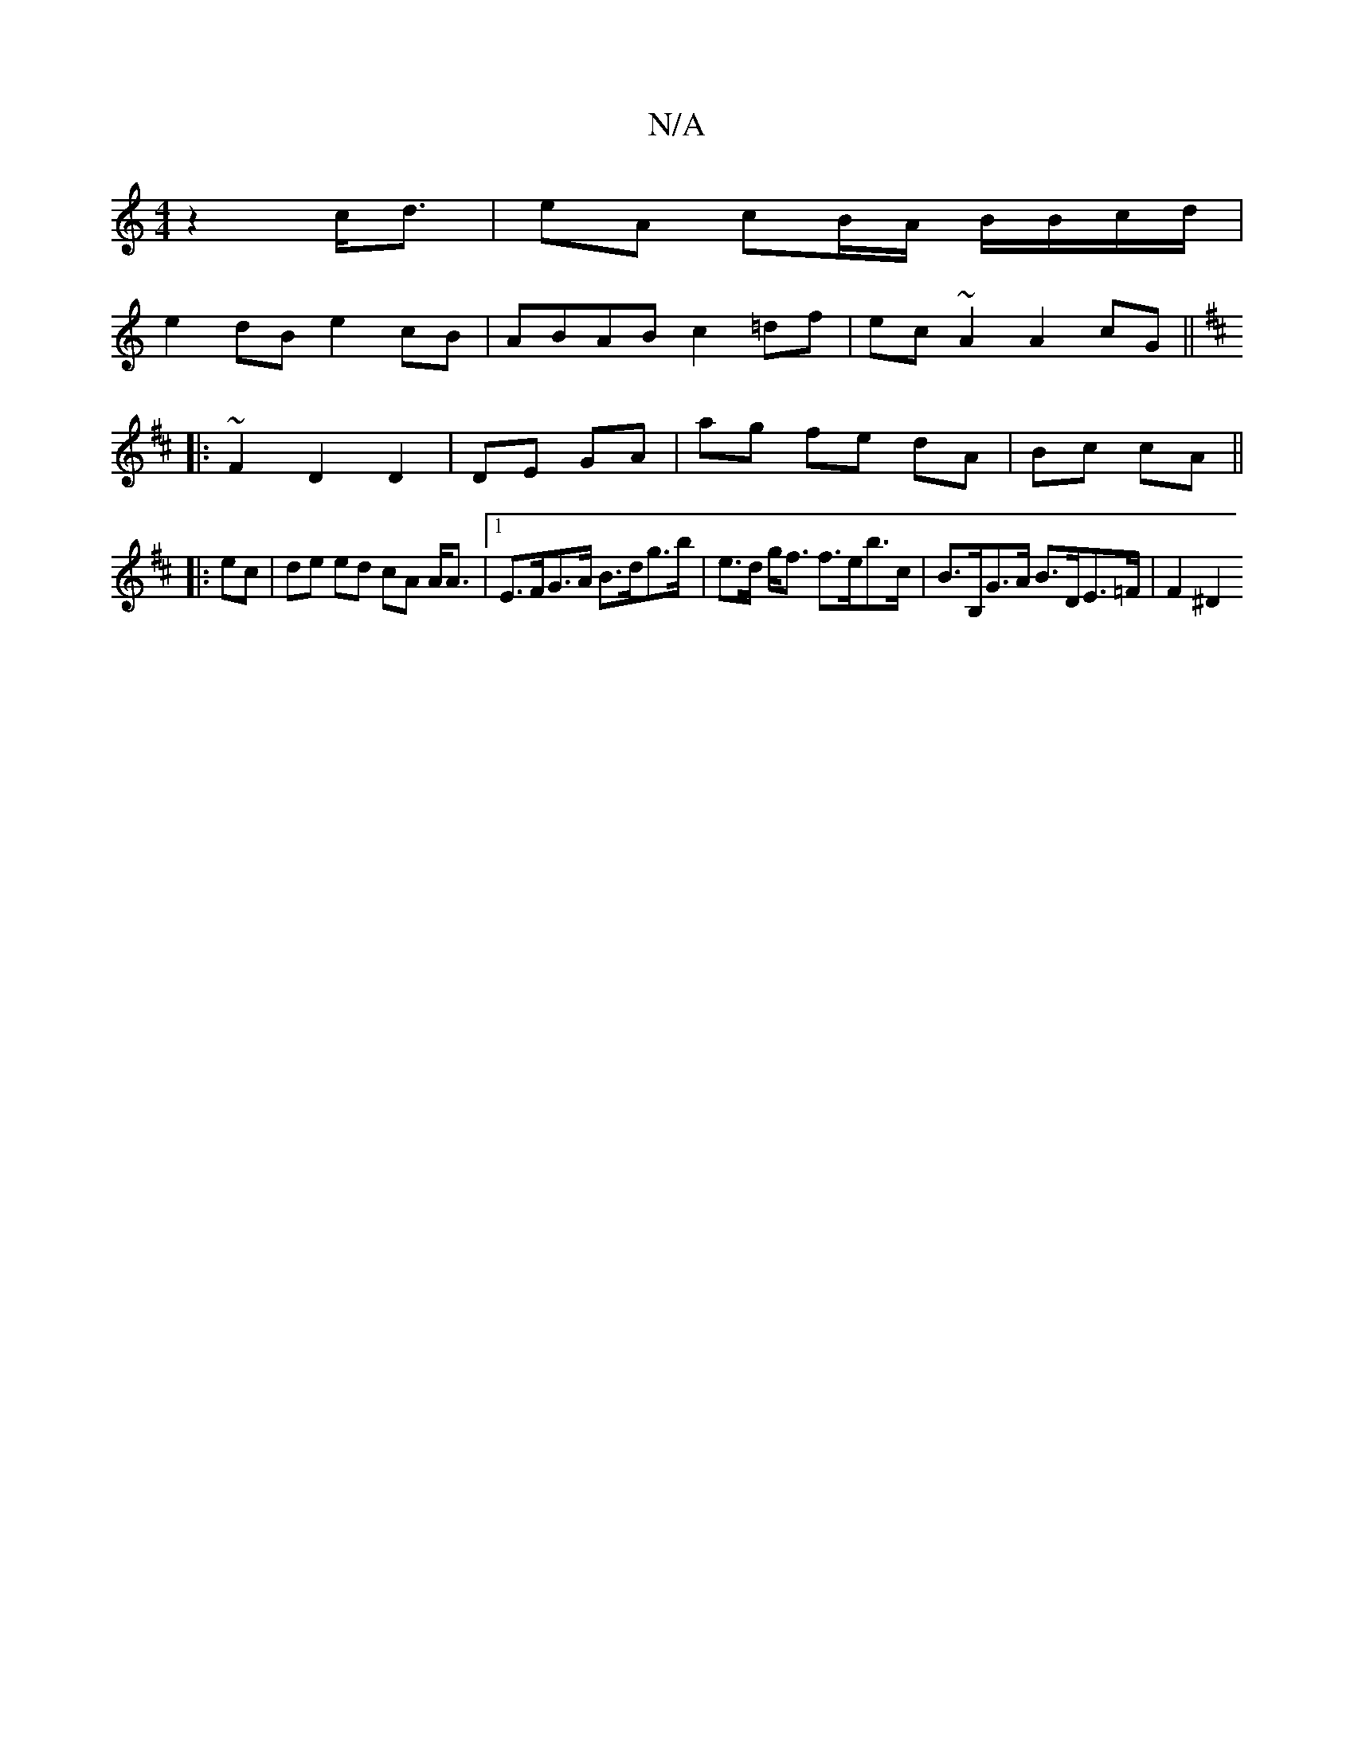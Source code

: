 X:1
T:N/A
M:4/4
R:N/A
K:Cmajor
 z2c<d | eA cB/A/ B/B/c/d/ |
e2 dB e2 cB | ABAB c2=df| ec~A2 A2 cG ||
K: DMaj
|: ~F2 D2 D2|DE GA | ag fe dA | Bc cA ||
|: ec | de ed cA A<A |1 E>FG>A B>dg>b | e>d g<f f>eb>c | B>B,G>A B>DE>=F |F2 ^D2 